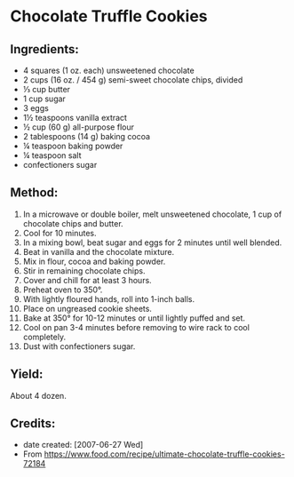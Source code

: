 #+STARTUP: showeverything
* Chocolate Truffle Cookies

** Ingredients:
- 4 squares (1 oz. each) unsweetened chocolate
- 2 cups (16 oz. / 454 g) semi-sweet chocolate chips, divided
- ⅓ cup butter
- 1 cup sugar
- 3 eggs
- 1½ teaspoons vanilla extract
- ½ cup (60 g) all-purpose flour
- 2 tablespoons (14 g) baking cocoa
- ¼ teaspoon baking powder
- ¼ teaspoon salt
- confectioners sugar
** Method:
1. In a microwave or double boiler, melt unsweetened chocolate, 1 cup of chocolate chips and butter.
2. Cool for 10 minutes.
3. In a mixing bowl, beat sugar and eggs for 2 minutes until well blended.
4. Beat in vanilla and the chocolate mixture.
5. Mix in flour, cocoa and baking powder.
6. Stir in remaining chocolate chips.
7. Cover and chill for at least 3 hours.
8. Preheat oven to 350°.
9. With lightly floured hands, roll into 1-inch balls.
10. Place on ungreased cookie sheets.
11. Bake at 350° for 10-12 minutes or until lightly puffed and set.
12. Cool on pan 3-4 minutes before removing to wire rack to cool completely.
13. Dust with confectioners sugar.
** Yield:
About 4 dozen.

** Credits:
- date created: [2007-06-27 Wed]
- From https://www.food.com/recipe/ultimate-chocolate-truffle-cookies-72184
